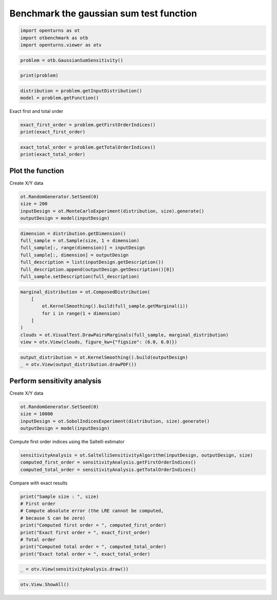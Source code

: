 
.. DO NOT EDIT.
.. THIS FILE WAS AUTOMATICALLY GENERATED BY SPHINX-GALLERY.
.. TO MAKE CHANGES, EDIT THE SOURCE PYTHON FILE:
.. "auto_examples/sensitivity_problems/plot_gaussian_sum.py"
.. LINE NUMBERS ARE GIVEN BELOW.

.. only:: html

    .. note::
        :class: sphx-glr-download-link-note

        :ref:`Go to the end <sphx_glr_download_auto_examples_sensitivity_problems_plot_gaussian_sum.py>`
        to download the full example code.

.. rst-class:: sphx-glr-example-title

.. _sphx_glr_auto_examples_sensitivity_problems_plot_gaussian_sum.py:


Benchmark the gaussian sum test function
========================================

.. GENERATED FROM PYTHON SOURCE LINES 7-11

.. code-block:: Python

    import openturns as ot
    import otbenchmark as otb
    import openturns.viewer as otv








.. GENERATED FROM PYTHON SOURCE LINES 12-14

.. code-block:: Python

    problem = otb.GaussianSumSensitivity()








.. GENERATED FROM PYTHON SOURCE LINES 15-17

.. code-block:: Python

    print(problem)





.. rst-class:: sphx-glr-script-out

 .. code-block:: none

    name = GaussianSum
    distribution = ComposedDistribution(Normal(mu = 0, sigma = 1), Normal(mu = 0, sigma = 1), IndependentCopula(dimension = 2))
    function = class=PythonEvaluation name=OpenTURNSPythonFunction
    firstOrderIndices = [0.5,0.5]
    totalOrderIndices = [0.5,0.5]




.. GENERATED FROM PYTHON SOURCE LINES 18-21

.. code-block:: Python

    distribution = problem.getInputDistribution()
    model = problem.getFunction()








.. GENERATED FROM PYTHON SOURCE LINES 22-23

Exact first and total order

.. GENERATED FROM PYTHON SOURCE LINES 23-26

.. code-block:: Python

    exact_first_order = problem.getFirstOrderIndices()
    print(exact_first_order)





.. rst-class:: sphx-glr-script-out

 .. code-block:: none

    [0.5,0.5]




.. GENERATED FROM PYTHON SOURCE LINES 27-30

.. code-block:: Python

    exact_total_order = problem.getTotalOrderIndices()
    print(exact_total_order)





.. rst-class:: sphx-glr-script-out

 .. code-block:: none

    [0.5,0.5]




.. GENERATED FROM PYTHON SOURCE LINES 31-33

Plot the function
-----------------

.. GENERATED FROM PYTHON SOURCE LINES 35-36

Create X/Y data

.. GENERATED FROM PYTHON SOURCE LINES 36-41

.. code-block:: Python

    ot.RandomGenerator.SetSeed(0)
    size = 200
    inputDesign = ot.MonteCarloExperiment(distribution, size).generate()
    outputDesign = model(inputDesign)








.. GENERATED FROM PYTHON SOURCE LINES 42-50

.. code-block:: Python

    dimension = distribution.getDimension()
    full_sample = ot.Sample(size, 1 + dimension)
    full_sample[:, range(dimension)] = inputDesign
    full_sample[:, dimension] = outputDesign
    full_description = list(inputDesign.getDescription())
    full_description.append(outputDesign.getDescription()[0])
    full_sample.setDescription(full_description)








.. GENERATED FROM PYTHON SOURCE LINES 51-60

.. code-block:: Python

    marginal_distribution = ot.ComposedDistribution(
        [
            ot.KernelSmoothing().build(full_sample.getMarginal(i))
            for i in range(1 + dimension)
        ]
    )
    clouds = ot.VisualTest.DrawPairsMarginals(full_sample, marginal_distribution)
    view = otv.View(clouds, figure_kw={"figsize": (6.0, 6.0)})




.. image-sg:: /auto_examples/sensitivity_problems/images/sphx_glr_plot_gaussian_sum_001.png
   :alt: plot gaussian sum
   :srcset: /auto_examples/sensitivity_problems/images/sphx_glr_plot_gaussian_sum_001.png
   :class: sphx-glr-single-img





.. GENERATED FROM PYTHON SOURCE LINES 61-64

.. code-block:: Python

    output_distribution = ot.KernelSmoothing().build(outputDesign)
    _ = otv.View(output_distribution.drawPDF())




.. image-sg:: /auto_examples/sensitivity_problems/images/sphx_glr_plot_gaussian_sum_002.png
   :alt: plot gaussian sum
   :srcset: /auto_examples/sensitivity_problems/images/sphx_glr_plot_gaussian_sum_002.png
   :class: sphx-glr-single-img





.. GENERATED FROM PYTHON SOURCE LINES 65-67

Perform sensitivity analysis
----------------------------

.. GENERATED FROM PYTHON SOURCE LINES 69-70

Create X/Y data

.. GENERATED FROM PYTHON SOURCE LINES 70-75

.. code-block:: Python

    ot.RandomGenerator.SetSeed(0)
    size = 10000
    inputDesign = ot.SobolIndicesExperiment(distribution, size).generate()
    outputDesign = model(inputDesign)








.. GENERATED FROM PYTHON SOURCE LINES 76-77

Compute first order indices using the Saltelli estimator

.. GENERATED FROM PYTHON SOURCE LINES 77-81

.. code-block:: Python

    sensitivityAnalysis = ot.SaltelliSensitivityAlgorithm(inputDesign, outputDesign, size)
    computed_first_order = sensitivityAnalysis.getFirstOrderIndices()
    computed_total_order = sensitivityAnalysis.getTotalOrderIndices()








.. GENERATED FROM PYTHON SOURCE LINES 82-83

Compare with exact results

.. GENERATED FROM PYTHON SOURCE LINES 83-93

.. code-block:: Python

    print("Sample size : ", size)
    # First order
    # Compute absolute error (the LRE cannot be computed,
    # because S can be zero)
    print("Computed first order = ", computed_first_order)
    print("Exact first order = ", exact_first_order)
    # Total order
    print("Computed total order = ", computed_total_order)
    print("Exact total order = ", exact_total_order)





.. rst-class:: sphx-glr-script-out

 .. code-block:: none

    Sample size :  10000
    Computed first order =  [0.513373,0.504889]
    Exact first order =  [0.5,0.5]
    Computed total order =  [0.50317,0.494875]
    Exact total order =  [0.5,0.5]




.. GENERATED FROM PYTHON SOURCE LINES 94-96

.. code-block:: Python

    _ = otv.View(sensitivityAnalysis.draw())




.. image-sg:: /auto_examples/sensitivity_problems/images/sphx_glr_plot_gaussian_sum_003.png
   :alt: Sobol' indices - SaltelliSensitivityAlgorithm
   :srcset: /auto_examples/sensitivity_problems/images/sphx_glr_plot_gaussian_sum_003.png
   :class: sphx-glr-single-img





.. GENERATED FROM PYTHON SOURCE LINES 97-98

.. code-block:: Python

    otv.View.ShowAll()








.. rst-class:: sphx-glr-timing

   **Total running time of the script:** (0 minutes 1.246 seconds)


.. _sphx_glr_download_auto_examples_sensitivity_problems_plot_gaussian_sum.py:

.. only:: html

  .. container:: sphx-glr-footer sphx-glr-footer-example

    .. container:: sphx-glr-download sphx-glr-download-jupyter

      :download:`Download Jupyter notebook: plot_gaussian_sum.ipynb <plot_gaussian_sum.ipynb>`

    .. container:: sphx-glr-download sphx-glr-download-python

      :download:`Download Python source code: plot_gaussian_sum.py <plot_gaussian_sum.py>`

    .. container:: sphx-glr-download sphx-glr-download-zip

      :download:`Download zipped: plot_gaussian_sum.zip <plot_gaussian_sum.zip>`
